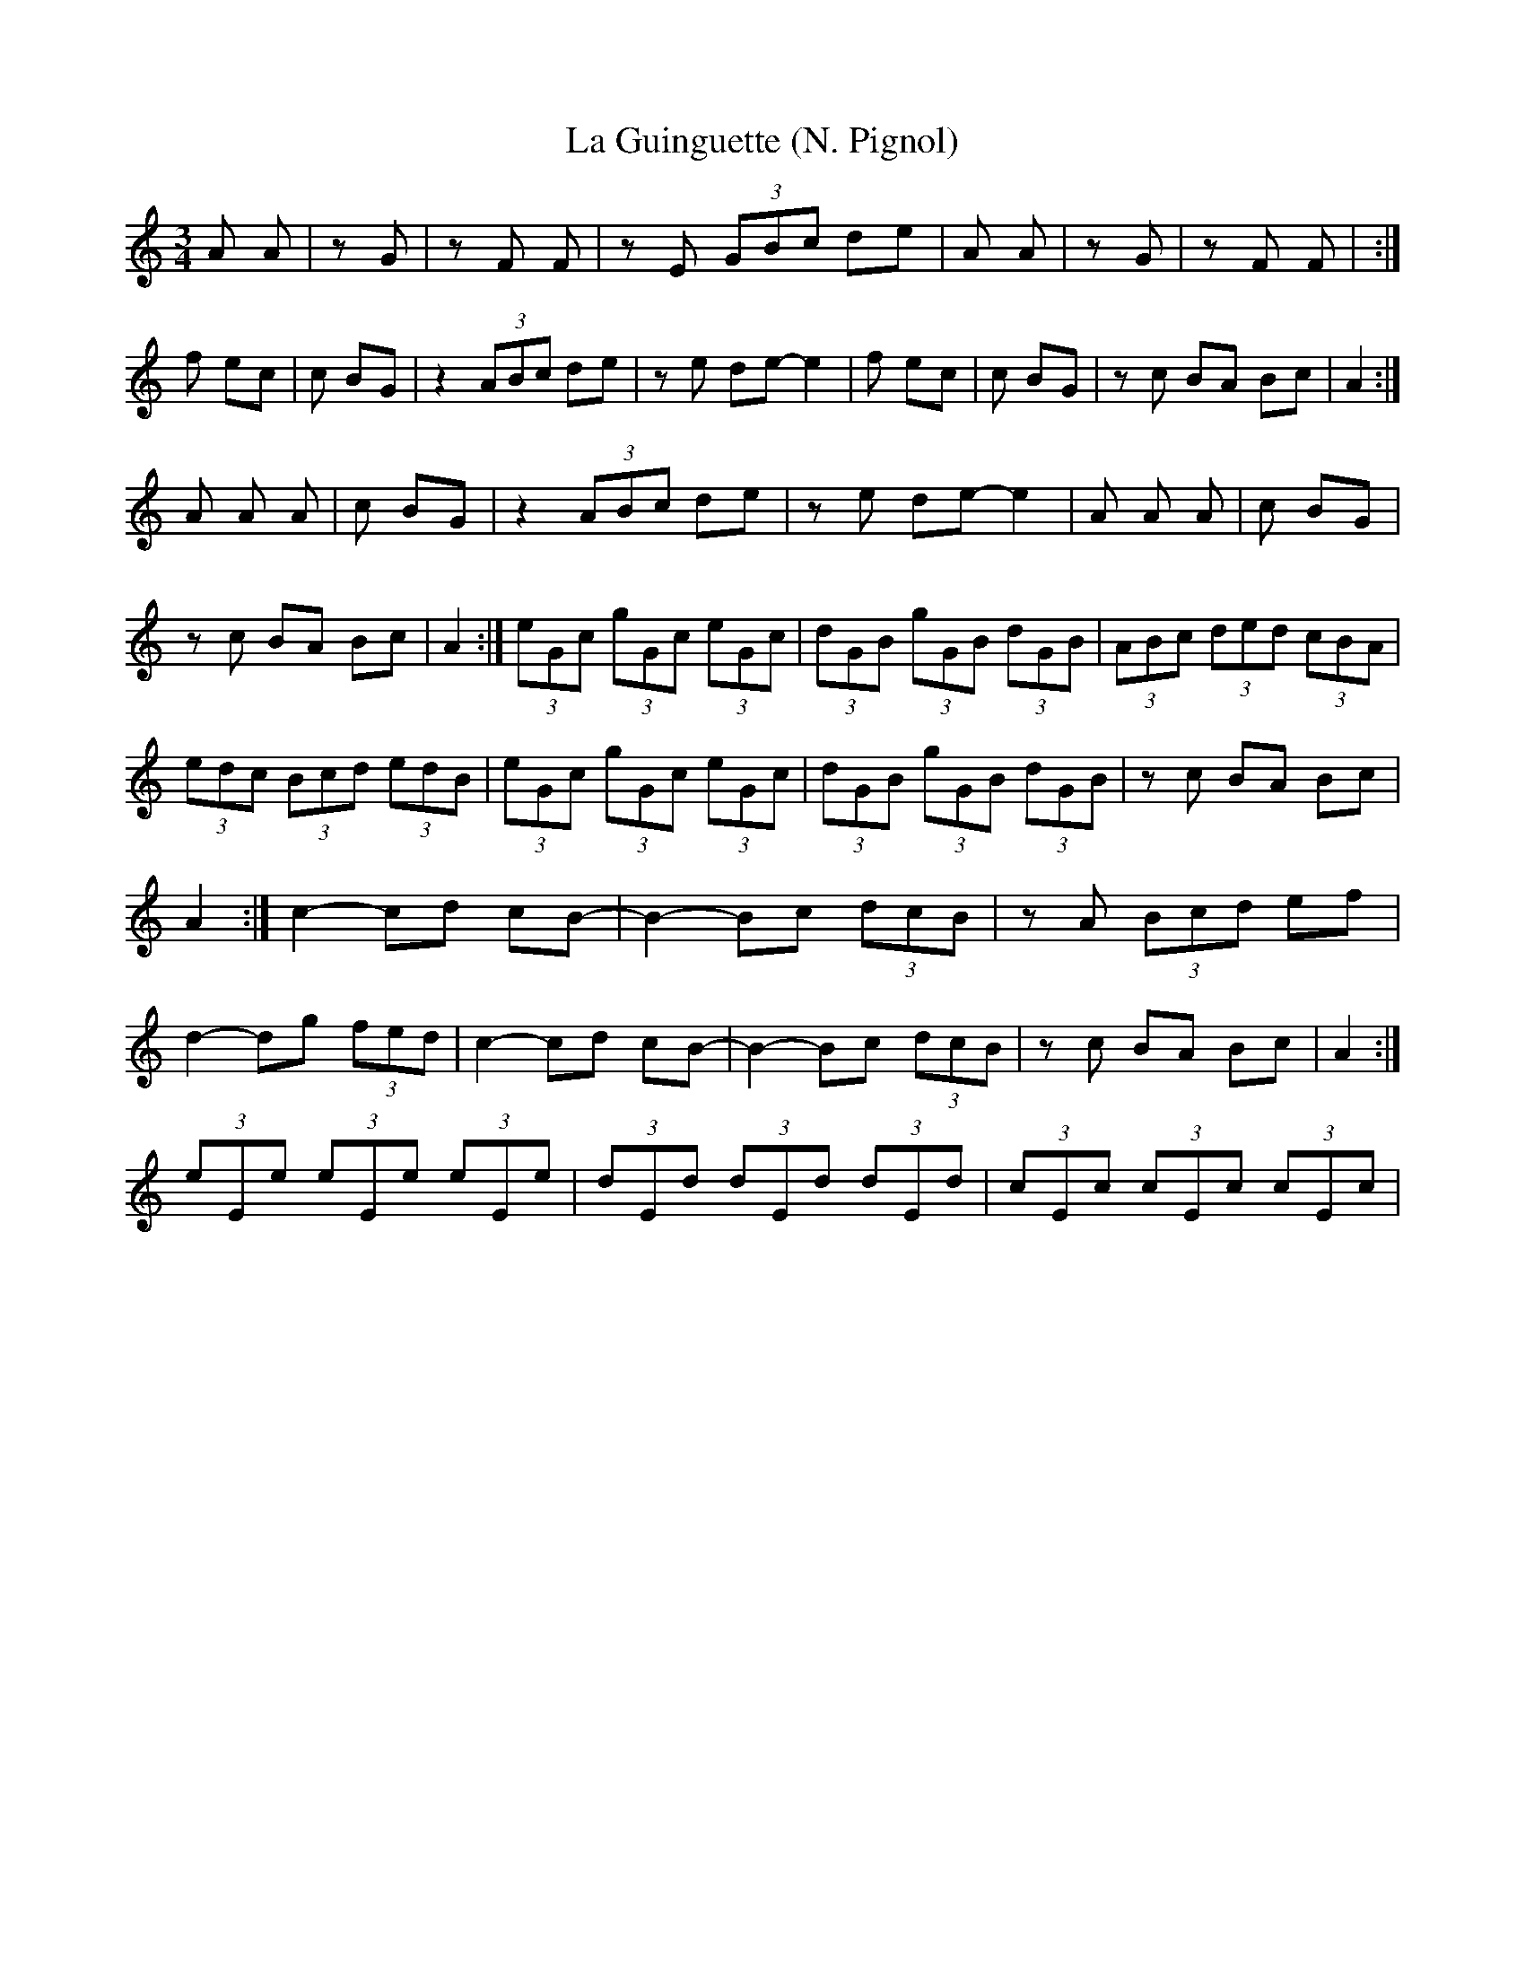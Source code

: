 X: 1
T:La Guinguette (N. Pignol)
M:3/4
L:1/8
K:C
A+c-e-+ +ce+A +df++ce+|z+B-d-+ +Bd+G +ce++Bd+|\
z+A-c-+ +Ac+F +Ac+F|zE (3GBc de|\
A+c-e-+ +ce+A +df++ce+|z+B-d-+ +Bd+G +ce++Bd+|\
z+A-c-+ +Ac+F +Ac+F|+E6A6c6+:|
+c2-e2-+ +ce+f ec|+B2-d2-+ +Bd+c BG|\
z2 (3ABc de|ze de- e2|\
+c2-e2-+ +ce+f ec|+B2-d2-+ +Bd+c BG|\
zc BA Bc|A2 +E4A4+:|
A+A-e-+ +Ae+A +Ad+A|+B2-d2-+ +Bd+c BG|\
z2 (3ABc de|ze de- e2|\
A+A-e-+ +Ae+A +Ad+A|+B2-d2-+ +Bd+c BG|\
zc BA Bc|A2 +E4A4+:|\
(3eGc (3gGc (3eGc|(3dGB (3gGB (3dGB|\
(3ABc (3ded (3cBA|(3edc (3Bcd (3edB|\
(3eGc (3gGc (3eGc|(3dGB (3gGB (3dGB|\
zc BA Bc|A2 +E4A4+:|\
c2- cd cB-|B2-Bc (3dcB|\
zA (3Bcd ef|d2-dg (3fed|\
c2- cd cB-|B2-Bc (3dcB|\
zc BA Bc|A2 +E4A4+:|
(3eEe (3eEe (3eEe|(3dEd (3dEd (3dEd|\
(3cEc (3cEc (3cEc|

